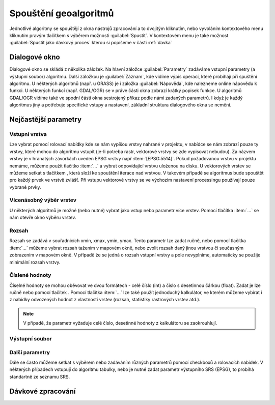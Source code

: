 .. |selectnuber| image:: ../images/icon/selectnuber.png
   :width: 1.5em
.. |iterate| image:: ../images/icon/custom_iterate.png
   :width: 1.5em

Spouštění geoalgoritmů
======================

Jednotlivé algoritmy se spouštějí z okna nástrojů zpracování a to dvojitým kliknutím, nebo vyvoláním kontextového menu kliknutím pravým tlačítkem s výběrem možnosti :guilabel:`Spustit`. V kontextovém menu je také možnost :guilabel:`Spustit jako dávkový proces` kterou si popíšeme v části :ref:`davka` 

.. figure:: images/geoproc_spu.png 
   :class: middle 
   :scale-latex: 40 

   Spouštění geoalgoritmů
   
Dialogové okno
--------------

Dialogové okno se skládá z několika záložek. Na hlavní záložce 	:guilabel:`Parametry` zadáváme vstupní parametry (a výstupní soubor) algoritmu. Další záložkou je :guilabel:`Záznam`, kde vidíme výpis operací,	které probíhájí při spuštění algoritmu. U některých algoritmů (např. u GRASS) je i záložka :guilabel:`Nápověda`, kde nalezneme online nápovědu k funkci. U některých funkcí (např. GDAL/OGR) se v práve části okna zobrazí krátký popisek funkce. U algoritmů GDAL/OGR vidíme také ve spodní části okna sestrojený příkaz podle námi zadaných parametrů. I když je každý algoritmus jiný a potřebuje specifické vstupy a nastavení, základní struktura dialogového okna se nemění. 

.. note:: 


.. figure:: images/geoproc_wind.png 
   :class: middle 
   :scale-latex: 40 

   Dialogové okno algoritmu (GDAL - Oříznout rastr podle rozsahu)
   
.. figure:: images/geoproc_zaznam.png 
   :class: middle 
   :scale-latex: 40 
   
   Záznam průběhu algoritmu (GDAL - Sklon)
   
Nejčastější parametry
---------------------
Vstupní vrstva
^^^^^^^^^^^^^^
Lze vybrat pomocí rolovací nabídky kde se nám vypíšou vrstvy nahrané v projektu, v nabídce se nám zobrazí pouze ty vrstvy, které mohou do algoritmu vstupit (je-li potreba rastr, vektorové vrstvy se zde vypisovat nebudou). Za názvem vrstvy je v hranatých závorkách uveden EPSG vrstvy např :item:`[EPSG:5514]`.
Pokud požadovanou vrstvu v projektu nemáme, můžeme použít tlačítko :item:`...` a vybrat odpovídající vrstvu uloženou na disku. U vektorových vrstev se můžeme setkat s tlačítkem |iterate|, která složí ke spouštění iterace nad vrstvou. V takovém případě se algoritmus bude spouštět pro každý prvek ve vrstvě zvlášť. Při vstupu vektorové vrstvy se ve výchozím nastavení processingu používají pouze vybrané prvky.

.. figure:: images/geoproc_vstup_vrst.png 
   :class: middle 
   :scale-latex: 40 

   Příklad vstupní-zdrojové vrstvy (Distance to nearest hub)

Vícenásobný výběr vrstev
^^^^^^^^^^^^^^^^^^^^^^^^
U některých algoritmů je možné (nebo nutné) vybrat jako vstup nebo parametr více vrstev. Pomocí tlačítka :item:`...` se nám otevře okno výběru vrstev.

.. figure:: images/geoproc_vstup_multi.png 
   :class: middle 
   :scale-latex: 40 

   Příklad algoritmu kde vstupuje více vrstev (GDAL - Sloučit)
   
Rozsah 
^^^^^^
Rozsah se zadává v souřadnicích xmin, xmax, ymin, ymax. Tento parametr lze zadat ručně, nebo pomocí tlačítka :item:`...` můžeme vybrat rozsah tažením v mapovém okně, nebo zvolit rozsah daný jinou vrstvou či současným zobrazením v mapovém okně. V případě že se jedná o rozsah vstupní vrstvy a pole nevyplníme, automaticky se použije minimální rozsah vrstvy.


.. figure:: images/geoproc_vstup_ext.png 
   :class: middle 
   :scale-latex: 40 

   Možnosti při výběru rozsahu 
   
   
.. figure:: images/geoproc_vstup_ext2.png 
   :class: tiny 
   :scale-latex: 40 

   Pužití rozsahu vrstvy/mapového okna

.. figure:: images/geoproc_vstup_ext3.png 
   :class: middle 
   :scale-latex: 40 

   Zvolení rozsahu v mapovém okně
   

Číslené hodnoty
^^^^^^^^^^^^^^^
Číselné hodnoty se mohou oběvovat ve dvou formátech - celé číslo (int) a číslo s desetinnou čárkou (float). Zadat je lze ručně nebo pomocí tlačítek |selectnuber|. Pomocí tlačítka :item:`...` lze také použít jednoduchý kalkulátor, ve kterém můžeme vybírat i z nabídky odvozených hodnot z vlastností vrstev (rozsah, statistiky rastrových vrstev atd.).

.. figure:: images/geoproc_vstup_cis.png 
   :class: small 
   :scale-latex: 40 

   Zadání čísla pomocí vzorce nebo odvozených hodnot

.. note:: V případě, že parametr vyžaduje celé číslo, desetinné hodnoty z kalkulátoru se zaokrouhlují.

Výstupní soubor
^^^^^^^^^^^^^^^





Další parametry
^^^^^^^^^^^^^^^
Dále se často můžeme setkat s výběrem nebo zadáváním různých parametrů pomocí checkboxů a rolovacích nabídek. V některých případech vstupují do algoritmu tabulky, nebo je nutné zadat parametr výstupního SRS (EPSG), to probíhá standartně ze seznamu SRS.



Dávkové zpracování
------------------


.. todo::
	Praktická ukázka
	----------------

	Ořez rastru
	^^^^^^^^^^^

	.. todo:: GDAL clip podle vrstvy (1kraj+DEM)

	Využití iterace
	^^^^^^^^^^^^^^^
	.. todo:: GDAL clip podle vrstvy (mesta+DEMkraje --> nekolik rastru DEM)


	.. _davka:

	Dávkové zpracování
	^^^^^^^^^^^^^^^^^^
	.. todo:: GDAL slope (nekolik rastru DEM)

	HTML výstup
	^^^^^^^^^^^

	..todo:: GDAL statistika,gdalinfo nebo histogram - html output
		
